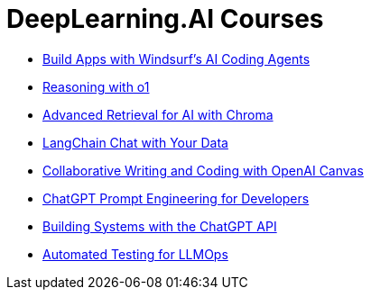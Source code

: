 = *DeepLearning.AI Courses*
:icons: font

- link:windsurf.html[Build Apps with Windsurf’s AI Coding Agents]

- link:o1.html[Reasoning with o1]

- link:chroma.html[Advanced Retrieval for AI with Chroma]

- link:langchain_data.html[LangChain Chat with Your Data]

- link:o1-canvas.html[Collaborative Writing and Coding with OpenAI Canvas]

- link:prompts.html[ChatGPT Prompt Engineering for Developers]

- link:chatgpt_api.html[Building Systems with the ChatGPT API]

- link:llm_testing.html[Automated Testing for LLMOps]
